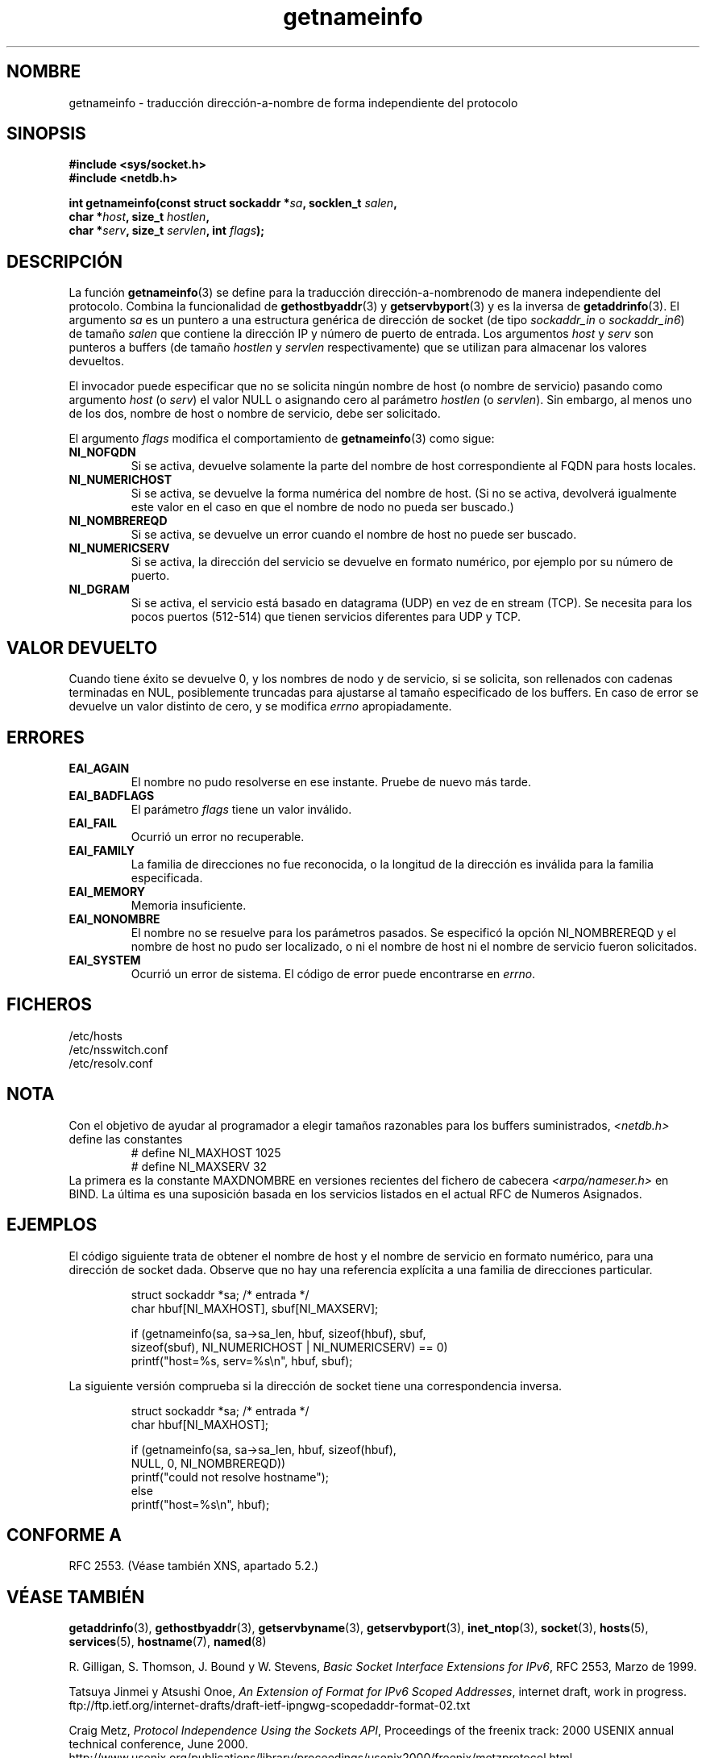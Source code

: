 .\" This page is in the public domain.
.\" Almost all details are from RFC 2553.
.\"
.TH getnameinfo 3 "11 diciembre 2000" "Linux Man Page" "Manual del Programador de UNIX"
.SH NOMBRE
getnameinfo \- traducción dirección-a-nombre de forma independiente del protocolo
.SH SINOPSIS
.nf
.B #include <sys/socket.h>
.B #include <netdb.h>
.sp
.BI "int getnameinfo(const struct sockaddr *" "sa" ", socklen_t " "salen" ,
.BI "                char *" "host" ", size_t " "hostlen" ,
.BI "                char *" "serv" ", size_t " "servlen" ", int " "flags" );
.fi
.SH DESCRIPCIÓN
La función
.BR getnameinfo (3)
se define para la traducción dirección-a-nombrenodo de manera independiente del protocolo.
Combina la funcionalidad de
.BR gethostbyaddr (3)
y
.BR getservbyport (3)
y es la inversa de
.BR getaddrinfo (3).
El argumento
.I sa
es un puntero a una estructura genérica de dirección de socket
(de tipo
.I sockaddr_in
o
.IR sockaddr_in6 )
de tamaño
.IR salen
que contiene la dirección IP y número de puerto de entrada.
Los argumentos
.I host
y
.I serv
son punteros a buffers (de tamaño
.I hostlen
y
.I servlen
respectivamente) que se utilizan para almacenar los valores devueltos.

El invocador puede especificar que no se solicita ningún nombre
de host (o nombre de servicio) pasando como argumento
.I host
(o
.IR serv )
el valor NULL o asignando cero
al parámetro
.I hostlen
(o
.IR servlen ).
Sin embargo, al menos uno de los dos, nombre de host o nombre
de servicio, debe ser solicitado.

El argumento
.I flags
modifica el comportamiento de
.BR getnameinfo (3)
como sigue:
.TP
.B NI_NOFQDN
Si se activa, devuelve solamente la parte del nombre de host correspondiente al FQDN
para hosts locales.
.TP
.B NI_NUMERICHOST
Si se activa, se devuelve la forma numérica del nombre de host.
.\" For example, by calling
.\" .I inet_ntop()
.\" instead of
.\" .IR gethostbyaddr() .
(Si no se activa, devolverá igualmente este valor en el caso en que
el nombre de nodo no pueda ser buscado.)
.TP
.B NI_NOMBREREQD
Si se activa, se devuelve un error cuando el nombre de host no puede ser buscado.
.TP
.B NI_NUMERICSERV
Si se activa, la dirección del servicio se devuelve en formato numérico,
por ejemplo por su número de puerto.
.TP
.B NI_DGRAM
Si se activa, el servicio está basado en datagrama (UDP) en vez de 
en stream (TCP). Se necesita para los pocos puertos (512-514)
que tienen servicios diferentes para UDP y TCP.
.SH "VALOR DEVUELTO"
Cuando tiene éxito se devuelve 0, y los nombres de nodo y de servicio, si se solicita,
son rellenados con cadenas terminadas en NUL, posiblemente truncadas
para ajustarse al tamaño especificado de los buffers.
En caso de error se devuelve un valor distinto de cero, y
se modifica
.I errno
apropiadamente.
.SH ERRORES
.TP
.B EAI_AGAIN
El nombre no pudo resolverse en ese instante. Pruebe de nuevo más tarde.
.TP
.B EAI_BADFLAGS
El parámetro
.I flags
tiene un valor inválido.
.TP
.B EAI_FAIL
Ocurrió un error no recuperable.
.TP
.B EAI_FAMILY
La familia de direcciones no fue reconocida,
o la longitud de la dirección es inválida para la familia especificada.
.TP
.B EAI_MEMORY
Memoria insuficiente.
.TP
.B EAI_NONOMBRE
El nombre no se resuelve para los parámetros pasados.
Se especificó la opción NI_NOMBREREQD y el nombre de host 
no pudo ser localizado, o ni el nombre de host ni el nombre
de servicio fueron solicitados.
.TP
.B EAI_SYSTEM
Ocurrió un error de sistema. El código de error puede encontrarse en
.IR errno .
.SH FICHEROS
/etc/hosts
.br
/etc/nsswitch.conf
.br
/etc/resolv.conf
.SH NOTA
Con el objetivo de ayudar al programador a elegir tamaños razonables
para los buffers suministrados,
.I <netdb.h>
define las constantes
.RS
.nf
# define NI_MAXHOST      1025
.br
# define NI_MAXSERV      32
.fi
.RE
La primera es la constante MAXDNOMBRE en versiones recientes del fichero
de cabecera
.I <arpa/nameser.h>
en BIND. La última es una suposición basada en los servicios listados
en el actual RFC de Numeros Asignados.
.SH EJEMPLOS
El código siguiente trata de obtener el nombre de host y el nombre de servicio
en formato numérico, para una dirección de socket dada. Observe que no hay una referencia
explícita a una familia de direcciones particular.

.RS
.nf
  struct sockaddr *sa;    /* entrada */
  char hbuf[NI_MAXHOST], sbuf[NI_MAXSERV];

  if (getnameinfo(sa, sa->sa_len, hbuf, sizeof(hbuf), sbuf,
      sizeof(sbuf), NI_NUMERICHOST | NI_NUMERICSERV) == 0)
          printf("host=%s, serv=%s\en", hbuf, sbuf);
.fi
.RE

La siguiente versión comprueba si la dirección de socket
tiene una correspondencia inversa.

.RS
.fi
  struct sockaddr *sa;    /* entrada */
  char hbuf[NI_MAXHOST];

  if (getnameinfo(sa, sa->sa_len, hbuf, sizeof(hbuf),
      NULL, 0, NI_NOMBREREQD))
         printf("could not resolve hostname");
  else
         printf("host=%s\en", hbuf);
.fi
.RE
.SH "CONFORME A"
RFC 2553. (Véase también XNS, apartado 5.2.)
.SH "VÉASE TAMBIÉN"
.BR getaddrinfo (3),
.BR gethostbyaddr (3),
.BR getservbyname (3),
.BR getservbyport (3),
.BR inet_ntop (3),
.BR socket (3),
.BR hosts (5),
.BR services (5),
.BR hostname (7),
.BR named (8)
.LP
R. Gilligan, S. Thomson, J. Bound y W. Stevens,
.IR "Basic Socket Interface Extensions for IPv6" ,
RFC 2553, Marzo de 1999.
.LP
Tatsuya Jinmei y Atsushi Onoe,
.IR "An Extension of Format for IPv6 Scoped Addresses" ,
internet draft, work in progress.
ftp://ftp.ietf.org/internet-drafts/draft-ietf-ipngwg-scopedaddr-format-02.txt
.LP
Craig Metz,
.IR "Protocol Independence Using the Sockets API" ,
Proceedings of the freenix track:
2000 USENIX annual technical conference, June 2000.
http://www.usenix.org/publications/library/proceedings/usenix2000/freenix/metzprotocol.html
